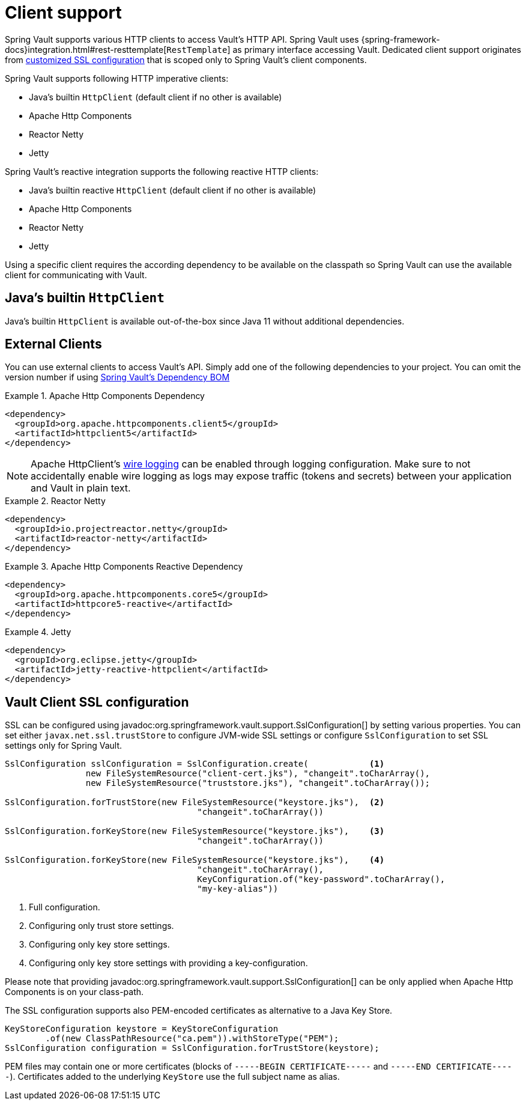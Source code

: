 [[vault.core.client.support]]
= Client support

Spring Vault supports various HTTP clients to access Vault's HTTP API. Spring Vault uses
{spring-framework-docs}integration.html#rest-resttemplate[`RestTemplate`] as primary interface accessing Vault.
Dedicated client support originates from <<vault.client-ssl,customized SSL configuration>>
that is scoped only to Spring Vault's client components.

Spring Vault supports following HTTP imperative clients:

* Java's builtin `HttpClient` (default client if no other is available)
* Apache Http Components
* Reactor Netty
* Jetty

Spring Vault's reactive integration supports the following reactive HTTP clients:

* Java's builtin reactive `HttpClient` (default client if no other is available)
* Apache Http Components
* Reactor Netty
* Jetty

Using a specific client requires the according dependency to be available on the classpath
so Spring Vault can use the available client for communicating with Vault.

== Java's builtin `HttpClient`

Java's builtin `HttpClient` is available out-of-the-box since Java 11 without additional
dependencies.

== External Clients
You can use external clients to access Vault's API. Simply add one of the following
dependencies to your project. You can omit the version number if using
<<dependencies,Spring Vault's Dependency BOM>>


.Apache Http Components Dependency
====
[source, xml]
----
<dependency>
  <groupId>org.apache.httpcomponents.client5</groupId>
  <artifactId>httpclient5</artifactId>
</dependency>
----
====

NOTE: Apache HttpClient's https://hc.apache.org/httpcomponents-client-5.2.x/logging.html[wire logging] can be enabled through logging configuration. Make sure to not accidentally enable wire logging as logs may expose traffic (tokens and secrets) between your application and Vault in plain text.

.Reactor Netty
====
[source, xml]
----
<dependency>
  <groupId>io.projectreactor.netty</groupId>
  <artifactId>reactor-netty</artifactId>
</dependency>
----
====

.Apache Http Components Reactive Dependency
====
[source, xml]
----
<dependency>
  <groupId>org.apache.httpcomponents.core5</groupId>
  <artifactId>httpcore5-reactive</artifactId>
</dependency>
----
====

.Jetty
====
[source, xml]
----
<dependency>
  <groupId>org.eclipse.jetty</groupId>
  <artifactId>jetty-reactive-httpclient</artifactId>
</dependency>
----
====

[[vault.client-ssl]]
== Vault Client SSL configuration

SSL can be configured using javadoc:org.springframework.vault.support.SslConfiguration[] by setting various properties.
You can set either `javax.net.ssl.trustStore` to configure
JVM-wide SSL settings or configure `SslConfiguration`
to set SSL settings only for Spring Vault.

====
[source,java]
----

SslConfiguration sslConfiguration = SslConfiguration.create(            <1>
		new FileSystemResource("client-cert.jks"), "changeit".toCharArray(),
		new FileSystemResource("truststore.jks"), "changeit".toCharArray());

SslConfiguration.forTrustStore(new FileSystemResource("keystore.jks"),  <2>
                                      "changeit".toCharArray())

SslConfiguration.forKeyStore(new FileSystemResource("keystore.jks"),    <3>
                                      "changeit".toCharArray())

SslConfiguration.forKeyStore(new FileSystemResource("keystore.jks"),    <4>
                                      "changeit".toCharArray(),
                                      KeyConfiguration.of("key-password".toCharArray(),
                                      "my-key-alias"))
----
<1> Full configuration.
<2> Configuring only trust store settings.
<3> Configuring only key store settings.
<4> Configuring only key store settings with providing a key-configuration.
====

Please note that providing javadoc:org.springframework.vault.support.SslConfiguration[] can be only applied when Apache Http Components is on your class-path.

The SSL configuration supports also PEM-encoded certificates as alternative to a Java Key Store.

====
[source,java]
----
KeyStoreConfiguration keystore = KeyStoreConfiguration
        .of(new ClassPathResource("ca.pem")).withStoreType("PEM");
SslConfiguration configuration = SslConfiguration.forTrustStore(keystore);
----
====

PEM files may contain one or more certificates (blocks of `-----BEGIN CERTIFICATE-----` and `-----END CERTIFICATE-----`).
Certificates added to the underlying `KeyStore` use the full subject name as alias.
